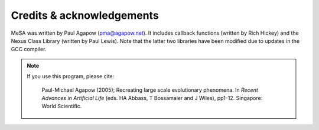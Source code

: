 Credits & acknowledgements
--------------------------

MeSA was written by Paul Agapow (pma@agapow.net). It includes callback functions (written by Rich Hickey) and the Nexus Class Library (written by Paul Lewis). Note that the latter two libraries have been modified due to updates in the GCC compiler.


.. note::

	If you use this program, please cite:

		Paul-Michael Agapow (2005); Recreating large scale evolutionary phenomena. In *Recent Advances in Artificial Life* (eds. HA Abbass, T Bossamaier and J Wiles), pp1-12. Singapore: World Scientific.
